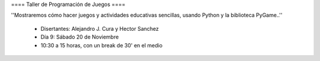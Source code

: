 ==== Taller de Programación de Juegos ====

''Mostraremos cómo hacer juegos y actividades educativas sencillas, usando Python y la biblioteca PyGame..''

 * Disertantes: Alejandro J. Cura y Hector Sanchez
 * Día 9: Sábado 20 de Noviembre
 * 10:30 a 15 horas, con un break de 30' en el medio 

